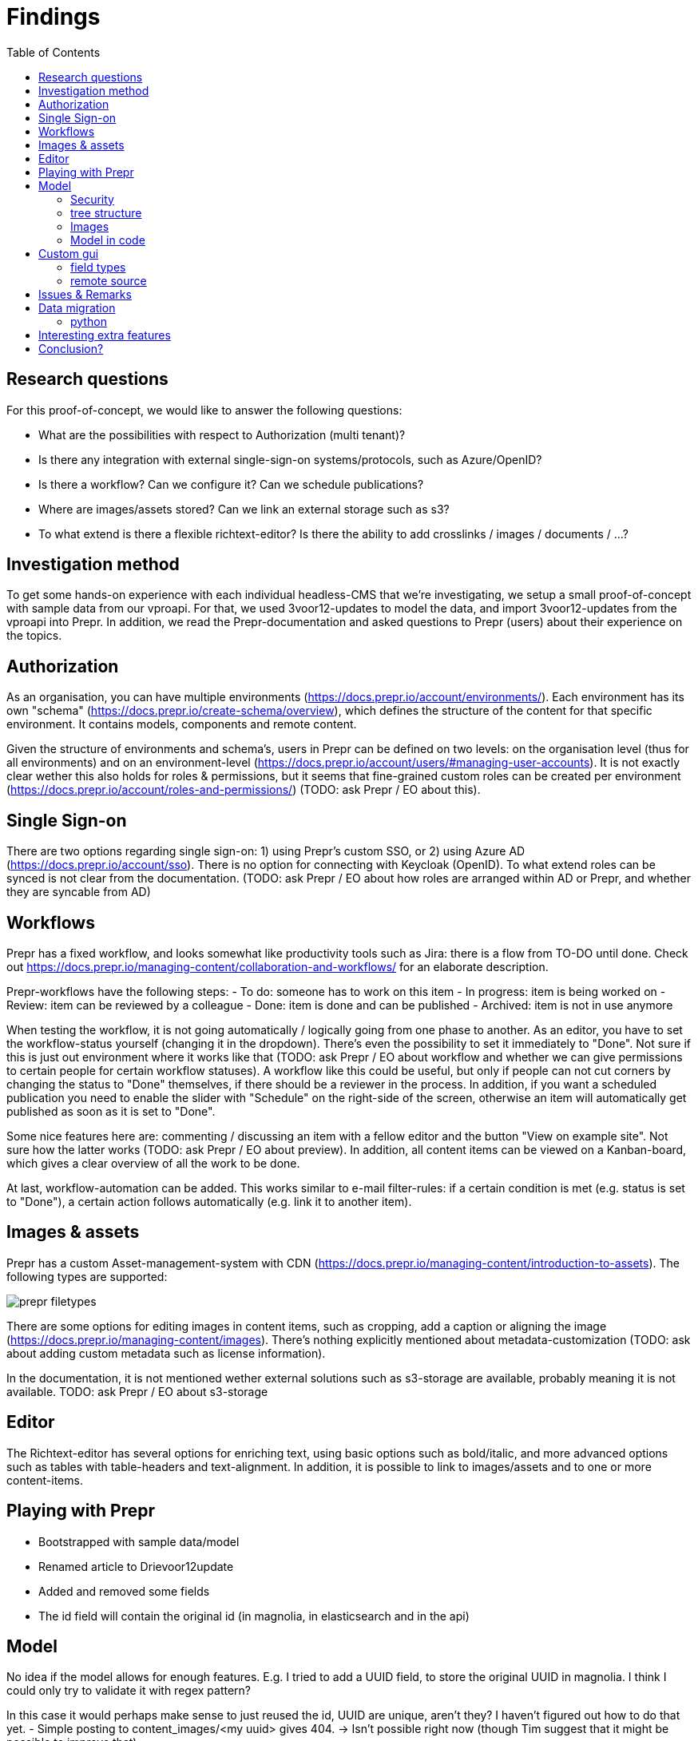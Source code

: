 = Findings
:toc:

== Research questions
For this proof-of-concept, we would like to answer the following questions:

- What are the possibilities with respect to Authorization (multi tenant)?
- Is there any integration with external single-sign-on systems/protocols, such as Azure/OpenID?
- Is there a workflow? Can we configure it? Can we schedule publications?
- Where are images/assets stored? Can we link an external storage such as s3?
- To what extend is there a flexible richtext-editor? Is there the ability to add crosslinks / images / documents / ...?

== Investigation method

To get some hands-on experience with each individual headless-CMS that we're investigating, we setup a small proof-of-concept with sample data from our vproapi. For that, we used 3voor12-updates to model the data, and import 3voor12-updates from the vproapi into Prepr. In addition, we read the Prepr-documentation and asked questions to Prepr (users) about their experience on the topics.

== Authorization

As an organisation, you can have multiple environments (https://docs.prepr.io/account/environments/). Each environment has its own "schema" (https://docs.prepr.io/create-schema/overview), which defines the structure of the content for that specific environment. It contains models, components and remote content.

Given the structure of environments and schema's, users in Prepr can be defined on two levels: on the organisation level (thus for all environments) and on an environment-level (https://docs.prepr.io/account/users/#managing-user-accounts).
It is not exactly clear wether this also holds for roles & permissions, but it seems that fine-grained custom roles can be created per environment (https://docs.prepr.io/account/roles-and-permissions/) (TODO: ask Prepr / EO about this).

== Single Sign-on

There are two options regarding single sign-on: 1) using Prepr's custom SSO, or 2) using Azure AD (https://docs.prepr.io/account/sso). There is no option for connecting with Keycloak (OpenID). To what extend roles can be synced is not clear from the documentation.
(TODO: ask Prepr / EO about how roles are arranged within AD or Prepr, and whether they are syncable from AD)

== Workflows

Prepr has a fixed workflow, and looks somewhat like productivity tools such as Jira: there is a flow from TO-DO until done. Check out https://docs.prepr.io/managing-content/collaboration-and-workflows/ for an elaborate description.

Prepr-workflows have the following steps:
- To do: someone has to work on this item
- In progress: item is being worked on
- Review: item can be reviewed by a colleague
- Done: item is done and can be published
- Archived: item is not in use anymore

When testing the workflow, it is not going automatically / logically going from one phase to another. As an editor, you have to set the workflow-status yourself (changing it in the dropdown). There's even the possibility to set it immediately to "Done". Not sure if this is just out environment where it works like that (TODO: ask Prepr / EO about workflow and whether we can give permissions to certain people for certain workflow statuses). A workflow like this could be useful, but only if people can not cut corners by changing the status to "Done" themselves, if there should be a reviewer in the process. In addition, if you want a scheduled publication you need to enable the slider with "Schedule" on the right-side of the screen, otherwise an item will automatically get published as soon as it is set to "Done".

Some nice features here are: commenting / discussing an item with a fellow editor and the button "View on example site". Not sure how the latter works (TODO: ask Prepr / EO about preview). In addition, all content items can be viewed on a Kanban-board, which gives a clear overview of all the work to be done.

At last, workflow-automation can be added. This works similar to e-mail filter-rules: if a certain condition is met (e.g. status is set to "Done"), a certain action follows automatically (e.g. link it to another item).

== Images & assets

Prepr has a custom Asset-management-system with CDN (https://docs.prepr.io/managing-content/introduction-to-assets). The following types are supported:

image::findings/prepr_filetypes.png[]

There are some options for editing images in content items, such as cropping, add a caption or aligning the image (https://docs.prepr.io/managing-content/images). There's nothing explicitly mentioned about metadata-customization (TODO: ask about adding custom metadata such as license information).

In the documentation, it is not mentioned wether external solutions such as s3-storage are available, probably meaning it is not available. TODO: ask Prepr / EO about s3-storage

== Editor

The Richtext-editor has several options for enriching text, using basic options such as bold/italic, and more advanced options such as tables with table-headers and text-alignment.
In addition, it is possible to link to images/assets and to one or more content-items.

== Playing with Prepr

- Bootstrapped with sample data/model
- Renamed article to Drievoor12update
- Added and removed some fields
- The id field will contain the original id (in magnolia, in elasticsearch and in the api)

== Model

No idea if the model allows for enough features. E.g. I tried to add a UUID field, to store the original UUID in magnolia. I think I could only try to validate it with regex pattern?

In this case it would perhaps make sense to just reused the id, UUID are unique, aren't they? I haven't figured out how to do that yet.
- Simple posting to content_images/<my uuid> gives 404.  -> Isn't possible right now (though Tim suggest that it might be possible to improve that)

I have no idea if we could supply custom field types, e.g. integration for the POMS CMSSelector, for the Thesaurus, for Proof of Provenance fields. 

=== Security

For 3voor12 we also have users which may only edit a subset of the content.

I found https://prepr.io/blog/new-role-based-access-control

The contained link to the documentation is broken, but I found https://docs.prepr.io/account/roles-and-permissions/
(btw, if they used prepr to make their own website, we might conclude that cross links are fragile!)

According to documentation we should be able to manage roles:
'User roles can be managed by all users who have the Organization permission of Roles. To manage user roles, click the environment dropdown at the top right, choose your organization and click  to open the environments overview, then go to User management > Roles. Here you can see a list of all roles in your organization.
'

I might be overlooking it or lacking permissions, but I can't find it.

-> Yes, it had to do with that.

I've seen it now, it seems to  offer rights per content model/locale.
I think that for 3voor12 updates this would e.g. mean that different lokaal-temas would have their own copy of the content model?


We like to have integration with keycloak, which may not be possible, but I think there is an integration with azure: https://docs.prepr.io/account/sso
, which also might fit our needs.


=== tree structure

In magnolia the updates are actually stored in a tree, also because of the mentioned authorization issue. I think in prepr content is not in any tree, but just a flat list. This might be preferable by the way. I suppose we could use collections to have a similar division structure. (3 voor 12 Utrecht, 3voor 12 Amsterdam, etc)


=== Images

I haven't tried images yet. I think we feel that it would be nice if images could be stored outside the CMS itself. But see the previous point, in that case some GUI plugin must be possible to arrange the integration.

=== Model in code
It should be possible to maintain the model in code. It is at least possible to export it. According to Tim I should be possible to import it too. I didn't succeed in making a change and updating it, but I didn't try very hard.

Also model (and problably everything alse) are referred to by UUID, which may be needed here and there. E.g. when using the backend api. UUID's are hard to remember and to read, and there is the risc that they change when rebuilding the model somewhere else, making it necessary to maintain mappings from uuids to names. Perhaps this can be remedied, or perhaps it is not a problem in practice.

== Custom gui 

This https://docs.prepr.io/create-schema/remote-content-source may facilate a few of the things we may need.

'Upgrade om meer remote sources toe te voegen
1 remote sources zijn toegestaan in het community plan. Upgrade naar Entry, Scale or Enterprise om er meer toe te voegen.'

-> Ze bedoelen: 'er is maar 1 remote source toegestaan'. Ik was in war door de onduidelijke grammatica. Heb de example webshop verwijderd, en toen kon ik er inderdaad eentje maken. Ging nog van alles aan fout. Api raakt kapot door inconsistent data die daardoor onstond. Ze moesten handmatig caches clearen, anders kon ik het helemaal niet verwijderen. (ik had de componenten die het gebruikte verwijderd, maar hij bleef zeggen dat ik de remote source niet mocht verwijderen om dat er nog componenten waren die het gebruikten)


* Is het ook mogelijk om een externe DAM te gebruiken?
 --> Ze schrijven van wel.


=== field types
https://docs.prepr.io/create-schema/field-types 

Wordt gesproken of een 'comprehensive list', dus ik vermoed dat het niet voor de hand ligt om er iets aan te customizen. ->
Ze hebben gezegd dat het inderdaad niet kan. Maar dat ze natuurlijk eventueel wel kunnen overwegen om het toe te voegen.


=== remote source

https://docs.prepr.io/integrations/build-your-own

Dat zijn blijkbaar de opties. Je moet een api aanbieden die precies doet hoe het daar is gespecificeerd. Aangezien de EO prepr gebruikt dacht ik dat misschien https://pomslookup.eo.nl/ zou kunnen volstaan, maar dat is niet zo, dat is domweg een bakje javascript dat rechstreeks met de NPO frontend api praat.


== Issues & Remarks

- Het was mogelijk om een artikel te maken zonder content, artikel pagina gaf foutmelding. Validatie-issue/frontend-issue?

- De titel zag er eerst raar uit:
+
image:findings/raar-karakter.png[]
Kon domweg gefixt worden in de redactieomgeving, want daar had ik blijkbaar een onzichbare whitespace gemaakt. Maar raar dat dat zo makkelijk gebeurt.
- Ik weet niet wat ik er van vind dat alles is geprefixt met locales.
- Debuggen kan ook via de gui bij de access token. Daar kun je zien wat je recent fout deed.
- Ik had mgnl_uuid veld per ongeluk een maximale lengte gegeven. Dat later niet nodig gevonden, en weer verwijderd, maar hij blijft fouten geven over body.length.max. Caching? Defaults?
- LInk https://docs.prepr.io/reference/rest/v1/fetching-working-with-fields naar graphql is broken
- Queries lijkt niet per se goed te werken. Je kunt queryen op slug: https://docs.prepr.io/reference/rest/v1/fetching-single-items, maar hoe ik dan op een andere veld zou moeten queryen, is mij niet duidelijk. slug vervangen door mgnl_uuid lijkt domweg te worden genegeerd (geen validatie op query parameters natuurlijk)
 -> zie 3voor12-updates.py voor hoe het wel gaat.
- Er is een link:https://studio.apollographql.com/sandbox/explorer[tool om graphql queries samen te stellen], maar die ben ik steeds kwijt.


== Data migration

As a test, and to have some data to play with, I migrated the latest 3voor12 updates to prepr.

https://docs.prepr.io/developing-with-prepr/migrate-content

https://docs.prepr.io/reference/rest/v1/content-items-create-update-and-destroy

=== python

[source, bash]
----
mihxil@baleno:~$ python3 -m venv ~/venvs/vpro-migrate
mihxil@baleno:~$ source ~/venvs/vpro-migrate/bin/activate

pip3 install elasticsearch python-dotenv requests
----

Tunnel ES:
[source, bash]
----
ssh -L9210:localhost:9200 os2-api-prod-01
----

Run the link:migrate-test/3voor12-updates.py[script]. 

- This will the latest (published) 3voor12 updates to prepr
  * this may not be correct, because we may also want to migrate unpublished updates 
- slugs are not filled, for some reason
  * we don't use slugs in the current setup (using the api), but just refer to by uuid. For seo we just put the title in the url?
- 

== Interesting extra features

- kanban board
- debug-tools
- a/b testing
- ..

== Conclusion?

- Prepr seems to be a straighforward headless CMS. With a graphql api. I could quite easily migrate some existing content and make two different frontends with it.
- It has some interesting features
 * like a log of executed queries per access token
 * like webhook call backs
 * like a / b -testing (not tried) 
 * personalization (not tried)
 * workflow and embargos
 * 'kanban'view on workflow
 * ..
- It may be somewhat fragile, I encountered several issues, which may  be partially caused by my unwieldy  behaviour (as I was trying things out), so I can't say for sure that this would be common in practice.
- There is also a backend api which can be used to post json to create or modify content.  E.g. for migration purposes.
- We would have little influence on details of the gui, but otherwise complete freedom on how to structure the data. It has a bunch of field types, which can be grouped into components, and we could have 'remote sources', wich may be useful for some use cases.
- I think there is integration with azure (I even encountered bnnvara and eo links in radio prepr)





